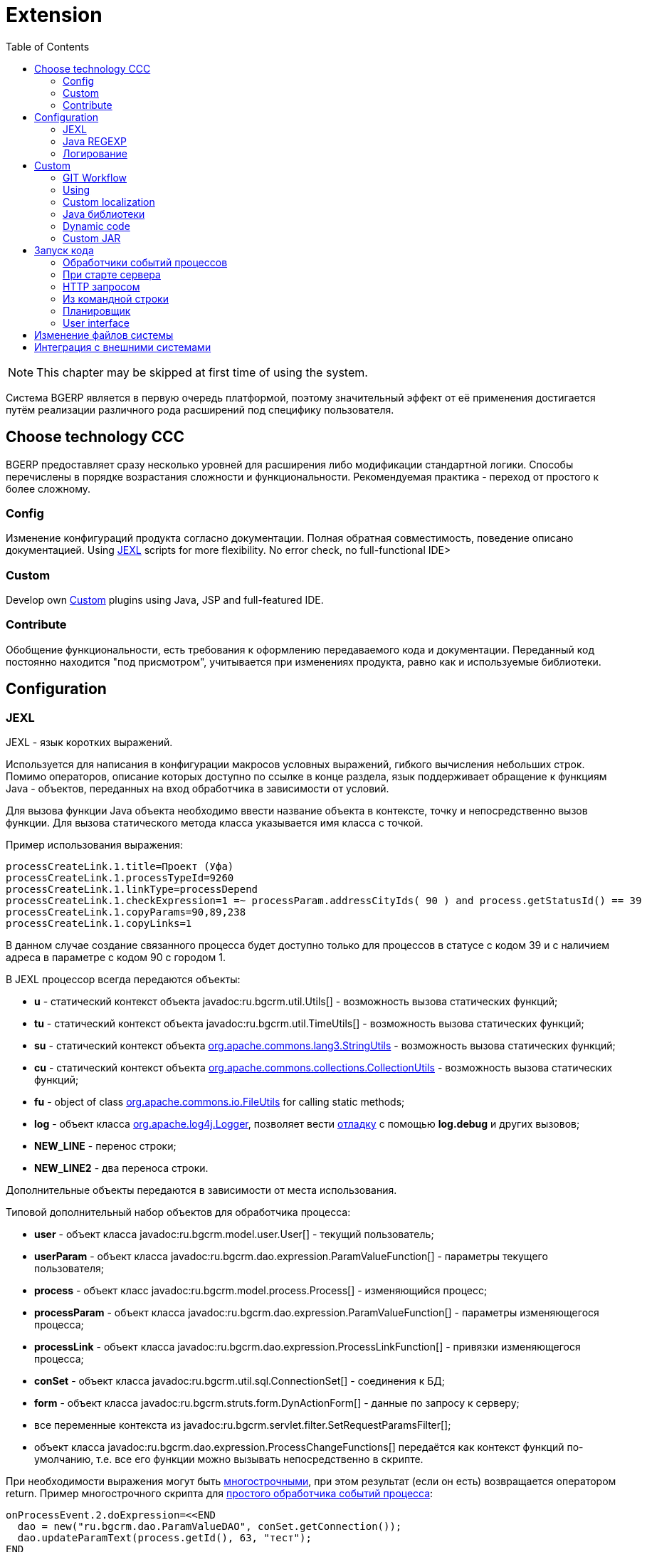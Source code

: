 = Extension
:toc:

NOTE: This chapter may be skipped at first time of using the system.

Система BGERP является в первую очередь платформой, поэтому значительный эффект от её применения достигается путём
реализации различного рода расширений под специфику пользователя.

[[ccc]]
== Choose technology CCC
BGERP предоставляет сразу несколько уровней для расширения либо модификации стандартной логики.
Способы перечислены в порядке возрастания сложности и функциональности.
Рекомендуемая практика - переход от простого к более сложному.

[[ccc-config]]
=== Config
Изменение конфигураций продукта согласно документации.
Полная обратная совместимость, поведение описано документацией.
Using <<jexl, JEXL>> scripts for more flexibility.
No error check, no full-functional IDE>

[[ccc-custom]]
=== Custom
Develop own <<custom, Custom>> plugins using Java, JSP and full-featured IDE.

[[ccc-contribute]]
=== Contribute
Обобщение функциональности, есть требования к оформлению передаваемого кода и документации.
Переданный код постоянно находится "под присмотром", учитывается при изменениях продукта, равно как и используемые библиотеки.

[[config]]
== Configuration
[[jexl]]
=== JEXL
JEXL - язык коротких выражений.

Используется для написания в конфигурации макросов условных выражений, гибкого вычисления небольших строк.
Помимо операторов, описание которых доступно по ссылке в конце раздела, язык поддерживает обращение к функциям Java - объектов,
переданных на вход обработчика в зависимости от условий.

Для вызова функции Java объекта необходимо ввести название объекта в контексте, точку и непосредственно вызов функции.
Для вызова статического метода класса указывается имя класса с точкой.

Пример использования выражения:
[source]
----
processCreateLink.1.title=Проект (Уфа)
processCreateLink.1.processTypeId=9260
processCreateLink.1.linkType=processDepend
processCreateLink.1.checkExpression=1 =~ processParam.addressCityIds( 90 ) and process.getStatusId() == 39
processCreateLink.1.copyParams=90,89,238
processCreateLink.1.copyLinks=1
----

В данном случае создание связанного процесса будет доступно только для процессов в статусе с кодом 39 и с наличием адреса в параметре с кодом 90 с городом 1.

[[jexl-standard-context]]
В JEXL процессор всегда передаются объекты:
[square]
* *u* - статический контекст объекта javadoc:ru.bgcrm.util.Utils[] - возможность вызова статических функций;
* *tu* - статический контекст объекта javadoc:ru.bgcrm.util.TimeUtils[] - возможность вызова статических функций;
* *su* - статический контекст объекта link:https://commons.apache.org/proper/commons-lang/javadocs/api-3.8.1/org/apache/commons/lang3/StringUtils.html[org.apache.commons.lang3.StringUtils] - возможность вызова статических функций;
* *сu* - статический контекст объекта link:https://commons.apache.org/proper/commons-collections/javadocs/api-3.2.2/org/apache/commons/collections/CollectionUtils.html[org.apache.commons.collections.CollectionUtils] - возможность вызова статических функций;
* *fu* - object of class link:https://commons.apache.org/proper/commons-io/javadocs/api-2.6/org/apache/commons/io/FileUtils.html[org.apache.commons.io.FileUtils] for calling static methods;
* *log* - объект класса link:https://logging.apache.org/log4j/1.2/apidocs/org/apache/log4j/Logger.html[org.apache.log4j.Logger], позволяет вести <<log-dyn, отладку>> с помощью *log.debug* и других вызовов;
* *NEW_LINE* - перенос строки;
* *NEW_LINE2* - два переноса строки.

Дополнительные объекты передаются в зависимости от места использования.

[[jexl-process-context]]
Типовой дополнительный набор объектов для обработчика процесса:
[square]
* *user* - объект класса javadoc:ru.bgcrm.model.user.User[] - текущий пользователь;
* *userParam* - объект класса javadoc:ru.bgcrm.dao.expression.ParamValueFunction[] - параметры текущего пользователя;
* *process* - объект класс javadoc:ru.bgcrm.model.process.Process[] - изменяющийся процесс;
* *processParam* - объект класса javadoc:ru.bgcrm.dao.expression.ParamValueFunction[] - параметры изменяющегося процесса;
* *processLink* - объект класса javadoc:ru.bgcrm.dao.expression.ProcessLinkFunction[] - привязки изменяющегося процесса;
* *conSet* - объект класса javadoc:ru.bgcrm.util.sql.ConnectionSet[] - соединения к БД;
* *form* - объект класса javadoc:ru.bgcrm.struts.form.DynActionForm[] - данные по запросу к серверу;
* все переменные контекста из javadoc:ru.bgcrm.servlet.filter.SetRequestParamsFilter[];
* объект класса javadoc:ru.bgcrm.dao.expression.ProcessChangeFunctions[] передаётся как контекст функций по-умолчанию, т.е. все его функции можно вызывать непосредственно в скрипте.

При необходимости выражения могут быть <<interface.adoc#config-multiline, многострочными>>, при этом результат (если он есть) возвращается оператором return.
Пример многострочного скрипта для <<process/processing.adoc#, простого обработчика событий процесса>>:

[source,java]
----
onProcessEvent.2.doExpression=<<END
  dao = new("ru.bgcrm.dao.ParamValueDAO", conSet.getConnection());
  dao.updateParamText(process.getId(), 63, "тест");
END
----

Часто необходимая информация (детальное описание - по ссылкам далее):
[square]
* оператор *[]* - создание массива, *{}* - HashSet, подойдёт на место Collection;
* функция *new* (см. пример выше) - создание объекта класса, конструктор может быть с параметрами;
* операторы проверки наличия объектов в коллекциях: *=~* , *!~*

Методы вызываются у объектов классов с помощью точки, для вызова статического метода используется объект типа *java.lang.Class* нужного класса, который может быть создан просто записью полного имени класса. Небольшой пример, как вызывать статические методы javadoc:ru.bgcrm.util.Utils[].

[source,java]
----
u = ru.bgcrm.util.Utils;
v = u.parseInt(3);
----

Подробная спецификация по языку:
[square]
* http://commons.apache.org/jexl/reference/syntax.html#Functions
* https://commons.apache.org/proper/commons-jexl/apidocs/org/apache/commons/jexl3/package-summary.html

CAUTION: Обратите внимание на вызов функции u.escapeXml - она преобразует все символы HTML разметки в спецпоследовательности. Если не использовать эту функцию для генерации HTML, возможны проблемы, в случае появления в описании процесса символов <,> либо кавычек. Пример ниже.

[source,java]
----
processReference.1.stringExpression=u.escapeXml( u.maskNull( u.getFirst( processParam.addressValues( 345, 'fromStreet' ) ) ) ) + " (" + size( processParam.addressValues( 345 ) ) + ")"
----

[[regexp]]
=== Java REGEXP
Регулярные выражения позволяют гибко описывать шаблоны строк.

Описание строк осуществляется путём подстановки определённых макросов, обозначающих части строки либо символы определённого типа.

Например:
[square]
* (342) - это символы 342 следующие один за другим;
* 3\d2 - это 3 затем любая цифра и 2;
* ((342)|(559)) - последовательность симоволов 342 либо 559;
* 44[2-8] - строки 442, 443, 444, 445, 446, 447, 448.

Расшифровка некоторых макросов:
[square]
* а-b - на этом месте может располагаться симовол от a до b (в таблице символов);
* [abc] - на этом месте может располагаться любой из символов a, b либо c;
* abc - последовательное расположение символов a, b, c;
* ((abc)|(def)) - на этом месте последовательно располагаются abc либо def, () - группа символов.

Ссылки:
[square]
* http://www.opennet.ru/docs/RUS/perlre_man/ - регулярные выражения Perl, практически идентичны Java.
* http://j2w.blogspot.com/2008/01/java.html - регулярные выражения Java.
* http://docs.oracle.com/javase/1.5.0/docs/api/java/util/regex/Pattern.html - спецификация на английском.


[[log4j]]
=== Логирование
Log4j - библиотека логирования для Java. Настройка логирования производится в файле *log4j.properties*,
изменение файла можно производить при работающем приложении. Вид файла при установке системы:

[snippet, from="# lib"]
link:../../../build/bgerp/files/log4j.properties[log4j.properties]

Сообщения в логе разделяются на уровни (в порядке возрастания): *DEBUG*, *INFO*, *WARN*, *ERROR*, *FATAL*.
По-умолчанию настроен уровень INFO, т.е. выводятся информационные и ошибочные сообщения (INFO, FATAL, ERROR), отладка не выводится.
Вывод осуществляется в файл *log/bgerp.log*, который обрезается на размере 10МБ с созданием отдельных файлов.

Samples, how to enable loggers wanted package or classes to *log/bgerp.all.log* in:
[square]
* <<../plugin/asterisk/index.adoc#debug, Plugin Asterisk>>
* <<../plugin/sec/auth/index.adoc#debug, Plugin Auth>>

В конфигурационном файле возможно изменять формат информации в файле, фильтр по классам и другие параметры логирования.

Ссылки:
[square]
* http://artamonov.ru/2007/04/06/vvedenie-v-log4j/ - вводная статья на русском.

[[log-dyn]]
==== Динамическое логирование
Для более удобной отладки JEXL скриптов, конфигураций либо динамического кода
возможно получение логов только текущей сессии с помощью оснастки *Пуск => Логирование*.

image::_res/ext_dyn_log.png[width='600px']

Логирование позволяет отследить вызванную действиями пользователя активность на стороне сервера.
Количество строк лога ограничено, отображаются только последние 1000 строк.
Каждый раз при переходе в оснастку поле *Текущий лог* обновляется, то же действие производит повторное нажатие кнопки *Включить*.

[[custom]]
== Custom
Custom application code has to be placed `custom` directory in the project root.

drawio:_res/custom.drawio[]

[[custom-workflow]]
=== GIT Workflow
Content of the directory may be stored using GIT and developed in normal <<../project.adoc#ide, IDE>>.

The `custom` directory is ignored in the root directory of the <<../project.adoc#checkout-reader, project>>,
and has to be checked out independently, e.g.:
[source]
----
git clone https://github.com/Company/bgerp-custom-company.git custom
----

NOTE: Fork your own Custom GIT from the template: https://github.com/Pingvin235/bgerp-custom

As `custom` directory stored in a separated GIT repo, the whole project state has separated over two repositories.
On the schema below is shown interactions over directories and repositories.

For *CUSTOM GIT* is recommended to use the same <<../project/workflow.adoc#change, GIT workflow>>
as for the main project's code. Any change has to be placed in a separated branch.
Case of parallel changing of project and custom codes use the same branch name for both repositories.

`custom` directory from *PROJECT* can be delivered to *APP* through *CUSTOM GIT* repo.
For checking out may be used approach with *DETACHED HEAD*:
[source]
----
git fetch && git checkout origin/some-branch-with-changes
----

[[custom-using]]
=== Using
Inside `custom/src` placed regular Java code, including plugins <<../project.adoc#plugin, plugins>>.
*PLUGIN_ID* for those has to be prefixed by *custom.*, e.g. *custom.bitel*.
Respectively plugin files have to be stored under paths: *custom/org/bgerp/plugin/custom/<some-name>* .

That code has equal possibilities as the native application's, can use API and connected libraries.
After compilation *Administration - Custom* this code is persisted to `lib/app/custom.jar`.

NOTE: The application must be restarted to reload the `custom.jar`. There is *Restart* button available after successful compilation.

Subdirectory `custom/webapps` is searched *before* `webapps` from root directory
and should be used for placing custom JSP and JS files. Both types are applied immediately after change.

CAUTION: Each file from the original `webapps` may be "replaced" for Web server. That can brake built-in functionality.

[[custom-l10n]]
=== Custom localization
In file `custom/l10n.xml` has a special meaning for <<../project.adoc#l10n-files, localization>> system,
it allows to re-define each localized string in the system.

[[javalib]]
=== Java библиотеки
Пользовательские Java библиотеки, используемые в динамическом коде, JEXL выражениях либо JSP страницах должны быть размещены в каталоге *lib/custom*
JAR файлы из *lib/ext* перетираются при получении обновления библиотек.

[[dyn]]
=== Dynamic code
CAUTION: This approach is deprecated, use <<custom, Custom>> instead.

////
Динамический код - это Java файлы, которые можно изменять и подгружать без перезапуска приложения.
С его помощью можно обрабатывать различные события в системе. Файлы с классами динамического кода располагаются в по-умолчанию каталоге *dyn*.

Динамические классы необходимо создавать в пакете *ru.bgcrm.dyn.<дальнейшая иерархия пакетов>* и в соответствующем каталоге.

NOTE: Параметры динамического кода могут быть настроены в <<setup.adoc#config-dyn, конфигурации>>.

// TODO: Write AsciiDoc article.
Для написания динамического кода возможно использование как простого текстового редактора, так и полноценные IDE для Java разработки.
Методология при этом аналогична применяемой для link:https://web.archive.org/web/20180209130306/http://wiki.bitel.ru/index.php/%D0%A0%D0%B0%D0%B7%D1%80%D0%B0%D0%B1%D0%BE%D1%82%D0%BA%D0%B0_%D0%B4%D0%B8%D0%BD%D0%B0%D0%BC%D0%B8%D1%87%D0%B5%D1%81%D0%BA%D0%BE%D0%B3%D0%BE_%D0%BA%D0%BE%D0%B4%D0%B0_%D0%B2_IDE_Eclipse[разработке в BGBilling].

Компиляция динамического кода осуществляется в оснастке *Администрирование => Динамический код* интерфейса администратора.
Можно скомпилировать только все классы сразу. При успешной компиляции динамический код применяется также целиком.

image::_res/ext_dyn.png[]

Как видно из снимка экрана, помимо компиляции в оснастке возможно создание и запуск объекта класса реализующего интерфейс *java.lang.Runnable*.
Кроме данного способа возможны перечисленные в последующих разделах способы создания и применения объектов динамических классов.
Синхронный запуск происходит в потоке запроса и позволяет легко изучить <<#log-dyn, логи>>.
////

[[custom-jar]]
=== Custom JAR
CAUTION: This approach is deprecated, use <<custom, Custom>> instead.

With custom JAR in the application might be added any wanted Java classes.

[NOTE]
====
This sample describes deploing own annotated servlets in `WEB-INF/lib`.
Future plans about the functionality:
[square]
* such servlets have to be added in `META-INF/web-fragment.xml`;
* the JAR itself assempled out of earlier <<dyn, dynamic code>> in interface and placed in `lib/custom.jar`

Links:
[square]
* https://tomcat.apache.org/tomcat-9.0-doc/class-loader-howto.html
* link:https://github.com/apache/tomcat/blob/master/java/org/apache/tomcat/util/scan/StandardJarScanner.java[StandardJarScanner.java in Tomcat]
====

For making own servlet write annotated class extending *javax.servlet.http.HttpServlet*.
[source, java]
----
@WebServlet(name="RestApi", urlPatterns = "/restapi")
----

Compile to **.class*, assemple to a JAR file, place it in previously created directory `webapps/WEB-INF/lib`

To be loaded the JAR file has to be named with *custom* in name,
or you may change the marker string in configuration parameter *custom.jar.marker*.

==== Примеры
В составе поставки доступны примеры динамических классов в *dyn/ru/bgcrm/dyn* поименованные как *Example..* с описанием в комментариях.
Помимо этого вы можете найти примеры динамического кода <<../ext/dyn_sample.adoc#, здесь>>.

[[run]]
== Запуск кода
Во всех данных примерах могут использоватся как классы из библиотек системы, так и <<custom, custom>>.

=== Обработчики событий процессов
Имя класса-обработчика может быть указано в свойствах <<process/index.adoc#type, типа процесса>>.
Создаваемые динамические классы - обработчики событий должны расширять абстрактный класс javadoc:ru.bgcrm.event.listener.DynamicEventListener[].
Информацию по типам событий можно получить из API документации к системе в формате JavaDoc.

[[run-on-start]]
=== При старте сервера
Параметры *runOnStart* и *createOnStart* в <<setup.adoc#config, конфигурации сервера>>.
Указанные в них объекты классов создаются и запускаются для runOnStart при старте сервера.

[[run-http]]
=== HTTP запросом
[source]
----
<server>/admin/dynamic.do?action=runDynamicClass&iface=<iface>&class=<className>&j_username=<user>&j_password=<pswd>&param1=value&param2=..
----

Где:
[square]
* *<server>* - host and port of the server;
* *<className>* - имя динамического класса;
* *<user>* и *<pswd>* - логин и пароль пользователя BGERP, подробнее о запросах внешних систем;
* *<iface>* - тип класса-обработчика, подробнее ниже.

При параметре *<iface>* равным *event* класс должен расширять абстрактный класс javadoc:ru.bgcrm.event.listener.DynamicEventListener[]
в который передаётся событие javadoc:ru.bgcrm.event.RunClassRequestEvent[].
В противном случае класс может реализовать интерфейс java.lang.Runnable, который просто будет запущен.

//TODO: processCustomClassInvoke

[[run-cmd]]
=== Из командной строки
Для запуска любого класса, статического или динамического в контексте сервера BGERP вызовите:
[source, bash]
----
./crm.sh "runclass <class_name>"
----

Где *<class_name>* - полное имя класса с пакетом. Класс должен реализовывать интерфейс *java.lang.Runnable*.

Запуск в контексте сервера обозначает, что класс будет выполнен в рамках отдельного потока процесса сервера,
получив доступ к соединению с БД, конфигурациям и другим объектам контекста. Результаты работы можно выводить в логи.

[[run-scheduler]]
=== Планировщик
Для периодического выполнения класса необходимо использовать <<setup.adoc#scheduler, планировщик>>.

[[run-iface]]
=== User interface
In menu *Administration - Run* can be executed any Java class, implementing *java.lang.Runnable*.

[[file-orig]]
== Изменение файлов системы
CAUTION: This logic is outdated, use <<custom, Custom>> instead.

При корректировке штатных файлов системы: JSP страниц, конфигурационных файлов, библиотек и т.п. предварительно необходимо
создать файл с аналогичным именем но дополненным *.orig* в конце. Например: *process_color.jsp* -> *process_color.jsp.orig*.
В противном случае изменённый файл будет перетёрт при следующем обновлении.
При наличии .orig файла программа сверит файл из обновления с ним и перетрёт файл в дистрибутиве только в случае несовпадения,
сохранив резервную копию перетираемого файла. .orig файл обозначает версию оригинального файла, относительно которого был создан изменённый.

[[ext-request]]
== Интеграция с внешними системами
Все запросы на изменение данных в возвращают результат в JSON формате. Запросы выборки данных возвращают результат в HTML формате,
однако возможно получение данных и в JSON формате, путём добавления в запрос параметра *responseType=json*.

Для прозрачной авторизации запроса сторонней системы логин и пароль пользователя могут быть переданы в запросе в HTTP параметрах запроса
*j_username* и *j_password* соответственно. Параметр *authToSession=0* в запросе указывает на хранение отсутствие необходимости в HTTP сессии.
Настоятельно рекомендуется использовать его при запросах внешних систем, т.к. предотвращение создания HTTP сессий экономит память BGERP.

Пример запроса на получение данных во внешнюю систему в JSON формате (выборка по очереди процессов):
[source]
----
http://server.bgcrm.ru/user/process.do?action=queueShow&id=4&dateStatusStatus=10&status=10&status=9&status=13&currentUserMode=&group=7&sort=0&j_username=shamil&j_password=*****&responseType=json&authToSession=0
----

При изучении формата запросов и ответов возможно использование инструмента разработчика в браузере
с отслеживанием запросов отправляемых браузером при работе пользователя в BGERP.

